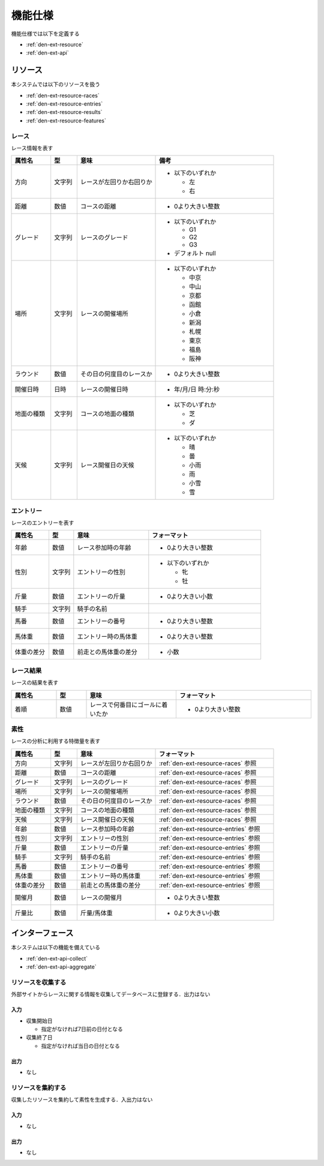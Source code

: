 機能仕様
========

機能仕様では以下を定義する

- :ref:`den-ext-resource`
- :ref:`den-ext-api`

.. _den-ext-resource:

リソース
--------

本システムでは以下のリソースを扱う

- :ref:`den-ext-resource-races`
- :ref:`den-ext-resource-entries`
- :ref:`den-ext-resource-results`
- :ref:`den-ext-resource-features`

.. _den-ext-resource-races:

レース
^^^^^^

レース情報を表す

.. csv-table::
   :header: "属性名", "型", "意味", "備考"
   :widths: 15, 10, 30, 45

   "方向", "文字列", "レースが左回りか右回りか", "- 以下のいずれか

     - 左
     - 右"
   "距離", "数値", "コースの距離", "- 0より大きい整数"
   "グレード", "文字列", "レースのグレード", "- 以下のいずれか

     - G1
     - G2
     - G3

   - デフォルト null"
   "場所", "文字列", "レースの開催場所", "- 以下のいずれか

     - 中京
     - 中山
     - 京都
     - 函館
     - 小倉
     - 新潟
     - 札幌
     - 東京
     - 福島
     - 阪神"
   "ラウンド", "数値", "その日の何度目のレースか", "- 0より大きい整数"
   "開催日時", "日時", "レースの開催日時", "- 年/月/日 時:分:秒"
   "地面の種類", "文字列", "コースの地面の種類", "- 以下のいずれか

     - 芝
     - ダ"
   "天候", "文字列", "レース開催日の天候", "- 以下のいずれか

     - 晴
     - 曇
     - 小雨
     - 雨
     - 小雪
     - 雪"

.. _den-ext-resource-entries:

エントリー
^^^^^^^^^^

レースのエントリーを表す

.. csv-table::
   :header: "属性名", "型", "意味", "フォーマット"
   :widths: 15, 10, 30, 45

   "年齢", "数値", "レース参加時の年齢", "- 0より大きい整数"
   "性別", "文字列", "エントリーの性別", "- 以下のいずれか

     - 牝
     - 牡"
   "斤量", "数値", "エントリーの斤量", "- 0より大きい小数"
   "騎手", "文字列", "騎手の名前",
   "馬番", "数値", "エントリーの番号", "- 0より大きい整数"
   "馬体重", "数値", "エントリー時の馬体重", "- 0より大きい整数"
   "体重の差分", "数値", "前走との馬体重の差分", "- 小数"

.. _den-ext-resource-results:

レース結果
^^^^^^^^^^

レースの結果を表す

.. csv-table::
   :header: "属性名", "型", "意味", "フォーマット"
   :widths: 15, 10, 30, 45

   "着順", "数値", "レースで何番目にゴールに着いたか", "- 0より大きい整数"

.. _den-ext-resource-features:

素性
^^^^

レースの分析に利用する特徴量を表す

.. csv-table::
   :header: "属性名", "型", "意味", "フォーマット"
   :widths: 15, 10, 30, 45

   "方向", "文字列", "レースが左回りか右回りか", ":ref:`den-ext-resource-races` 参照"
   "距離", "数値", "コースの距離", ":ref:`den-ext-resource-races` 参照"
   "グレード", "文字列", "レースのグレード", ":ref:`den-ext-resource-races` 参照"
   "場所", "文字列", "レースの開催場所", ":ref:`den-ext-resource-races` 参照"
   "ラウンド", "数値", "その日の何度目のレースか", ":ref:`den-ext-resource-races` 参照"
   "地面の種類", "文字列", "コースの地面の種類", ":ref:`den-ext-resource-races` 参照"
   "天候", "文字列", "レース開催日の天候", ":ref:`den-ext-resource-races` 参照"
   "年齢", "数値", "レース参加時の年齢", ":ref:`den-ext-resource-entries` 参照"
   "性別", "文字列", "エントリーの性別", ":ref:`den-ext-resource-entries` 参照"
   "斤量", "数値", "エントリーの斤量", ":ref:`den-ext-resource-entries` 参照"
   "騎手", "文字列", "騎手の名前", ":ref:`den-ext-resource-entries` 参照"
   "馬番", "数値", "エントリーの番号", ":ref:`den-ext-resource-entries` 参照"
   "馬体重", "数値", "エントリー時の馬体重", ":ref:`den-ext-resource-entries` 参照"
   "体重の差分", "数値", "前走との馬体重の差分", ":ref:`den-ext-resource-entries` 参照"
   "開催月", "数値", "レースの開催月", "- 0より大きい整数"
   "斤量比", "数値", "斤量/馬体重", "- 0より大きい小数"

.. _den-ext-api:

インターフェース
----------------

本システムは以下の機能を備えている

- :ref:`den-ext-api-collect`
- :ref:`den-ext-api-aggregate`

.. _den-ext-api-collect:

リソースを収集する
^^^^^^^^^^^^^^^^^^

外部サイトからレースに関する情報を収集してデータベースに登録する．出力はない

入力
""""

- 収集開始日

  - 指定がなければ7日前の日付となる

- 収集終了日

  - 指定がなければ当日の日付となる

出力
""""

- なし

.. _den-ext-api-aggregate:

リソースを集約する
^^^^^^^^^^^^^^^^^^

収集したリソースを集約して素性を生成する．入出力はない

入力
""""

- なし

出力
""""

- なし
